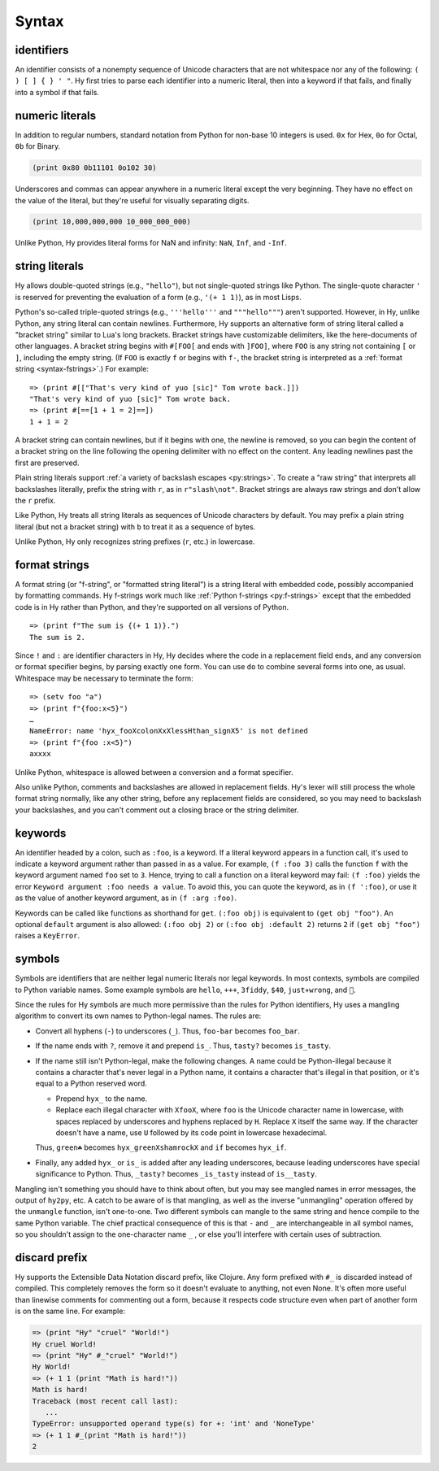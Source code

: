 .. _syntax:

==============
Syntax
==============

identifiers
-----------

An identifier consists of a nonempty sequence of Unicode characters that are not whitespace nor any of the following: ``( ) [ ] { } ' "``. Hy first tries to parse each identifier into a numeric literal, then into a keyword if that fails, and finally into a symbol if that fails.

numeric literals
----------------

In addition to regular numbers, standard notation from Python for non-base 10
integers is used. ``0x`` for Hex, ``0o`` for Octal, ``0b`` for Binary.

.. code-block:: clj

    (print 0x80 0b11101 0o102 30)

Underscores and commas can appear anywhere in a numeric literal except the very
beginning. They have no effect on the value of the literal, but they're useful
for visually separating digits.

.. code-block:: clj

    (print 10,000,000,000 10_000_000_000)

Unlike Python, Hy provides literal forms for NaN and infinity: ``NaN``,
``Inf``, and ``-Inf``.

string literals
---------------

Hy allows double-quoted strings (e.g., ``"hello"``), but not single-quoted
strings like Python. The single-quote character ``'`` is reserved for
preventing the evaluation of a form (e.g., ``'(+ 1 1)``), as in most Lisps.

.. _syntax-bracket-strings:

Python's so-called triple-quoted strings (e.g., ``'''hello'''`` and
``"""hello"""``) aren't supported. However, in Hy, unlike Python, any string
literal can contain newlines. Furthermore, Hy supports an alternative form of
string literal called a "bracket string" similar to Lua's long brackets.
Bracket strings have customizable delimiters, like the here-documents of other
languages. A bracket string begins with ``#[FOO[`` and ends with ``]FOO]``,
where ``FOO`` is any string not containing ``[`` or ``]``, including the empty
string. (If ``FOO`` is exactly ``f`` or begins with ``f-``, the bracket string
is interpreted as a :ref:`format string <syntax-fstrings>`.) For example::

   => (print #[["That's very kind of yuo [sic]" Tom wrote back.]])
   "That's very kind of yuo [sic]" Tom wrote back.
   => (print #[==[1 + 1 = 2]==])
   1 + 1 = 2

A bracket string can contain newlines, but if it begins with one, the newline
is removed, so you can begin the content of a bracket string on the line
following the opening delimiter with no effect on the content. Any leading
newlines past the first are preserved.

Plain string literals support :ref:`a variety of backslash escapes
<py:strings>`. To create a "raw string" that interprets all backslashes
literally, prefix the string with ``r``, as in ``r"slash\not"``. Bracket
strings are always raw strings and don't allow the ``r`` prefix.

Like Python, Hy treats all string literals as sequences of Unicode characters
by default. You may prefix a plain string literal (but not a bracket string)
with ``b`` to treat it as a sequence of bytes.

Unlike Python, Hy only recognizes string prefixes (``r``, etc.) in lowercase.

.. _syntax-fstrings:

format strings
--------------

A format string (or "f-string", or "formatted string literal") is a string
literal with embedded code, possibly accompanied by formatting commands. Hy
f-strings work much like :ref:`Python f-strings <py:f-strings>` except that the
embedded code is in Hy rather than Python, and they're supported on all
versions of Python.

::

    => (print f"The sum is {(+ 1 1)}.")
    The sum is 2.

Since ``!`` and ``:`` are identifier characters in Hy, Hy decides where the
code in a replacement field ends, and any conversion or format specifier
begins, by parsing exactly one form. You can use ``do`` to combine several
forms into one, as usual. Whitespace may be necessary to terminate the form::

    => (setv foo "a")
    => (print f"{foo:x<5}")
    …
    NameError: name 'hyx_fooXcolonXxXlessHthan_signX5' is not defined
    => (print f"{foo :x<5}")
    axxxx

Unlike Python, whitespace is allowed between a conversion and a format
specifier.

Also unlike Python, comments and backslashes are allowed in replacement fields.
Hy's lexer will still process the whole format string normally, like any other
string, before any replacement fields are considered, so you may need to
backslash your backslashes, and you can't comment out a closing brace or the
string delimiter.

.. _syntax-keywords:

keywords
--------

An identifier headed by a colon, such as ``:foo``, is a keyword. If a
literal keyword appears in a function call, it's used to indicate a keyword
argument rather than passed in as a value. For example, ``(f :foo 3)`` calls
the function ``f`` with the keyword argument named ``foo`` set to ``3``. Hence,
trying to call a function on a literal keyword may fail: ``(f :foo)`` yields
the error ``Keyword argument :foo needs a value``. To avoid this, you can quote
the keyword, as in ``(f ':foo)``, or use it as the value of another keyword
argument, as in ``(f :arg :foo)``.

Keywords can be called like functions as shorthand for ``get``. ``(:foo obj)``
is equivalent to ``(get obj "foo")``. An optional ``default`` argument is also
allowed: ``(:foo obj 2)`` or ``(:foo obj :default 2)`` returns ``2`` if ``(get
obj "foo")`` raises a ``KeyError``.

.. _mangling:

symbols
-------

Symbols are identifiers that are neither legal numeric literals nor legal
keywords. In most contexts, symbols are compiled to Python variable names. Some
example symbols are ``hello``, ``+++``, ``3fiddy``, ``$40``, ``just✈wrong``,
and ``🦑``.

Since the rules for Hy symbols are much more permissive than the rules for
Python identifiers, Hy uses a mangling algorithm to convert its own names to
Python-legal names. The rules are:

- Convert all hyphens (``-``) to underscores (``_``). Thus, ``foo-bar`` becomes
  ``foo_bar``.
- If the name ends with ``?``, remove it and prepend ``is_``. Thus, ``tasty?``
  becomes ``is_tasty``.
- If the name still isn't Python-legal, make the following changes. A name
  could be Python-illegal because it contains a character that's never legal in
  a Python name, it contains a character that's illegal in that position, or
  it's equal to a Python reserved word.

  - Prepend ``hyx_`` to the name.
  - Replace each illegal character with ``XfooX``, where ``foo`` is the Unicode
    character name in lowercase, with spaces replaced by underscores and
    hyphens replaced by ``H``. Replace ``X`` itself the same way. If the
    character doesn't have a name, use ``U`` followed by its code point in
    lowercase hexadecimal.

  Thus, ``green☘`` becomes ``hyx_greenXshamrockX`` and ``if`` becomes
  ``hyx_if``.

- Finally, any added ``hyx_`` or ``is_`` is added after any leading
  underscores, because leading underscores have special significance to Python.
  Thus, ``_tasty?`` becomes ``_is_tasty`` instead of ``is__tasty``.

Mangling isn't something you should have to think about often, but you may see
mangled names in error messages, the output of ``hy2py``, etc. A catch to be
aware of is that mangling, as well as the inverse "unmangling" operation
offered by the ``unmangle`` function, isn't one-to-one. Two different symbols
can mangle to the same string and hence compile to the same Python variable.
The chief practical consequence of this is that ``-`` and ``_`` are
interchangeable in all symbol names, so you shouldn't assign to the
one-character name ``_`` , or else you'll interfere with certain uses of
subtraction.

discard prefix
--------------

Hy supports the Extensible Data Notation discard prefix, like Clojure.
Any form prefixed with ``#_`` is discarded instead of compiled.
This completely removes the form so it doesn't evaluate to anything,
not even None.
It's often more useful than linewise comments for commenting out a
form, because it respects code structure even when part of another
form is on the same line. For example:

.. code-block:: clj

   => (print "Hy" "cruel" "World!")
   Hy cruel World!
   => (print "Hy" #_"cruel" "World!")
   Hy World!
   => (+ 1 1 (print "Math is hard!"))
   Math is hard!
   Traceback (most recent call last):
      ...
   TypeError: unsupported operand type(s) for +: 'int' and 'NoneType'
   => (+ 1 1 #_(print "Math is hard!"))
   2
